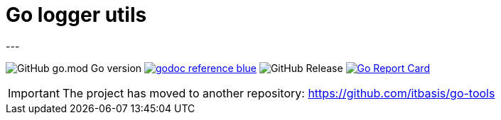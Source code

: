 = Go logger utils
---

image:https://img.shields.io/github/go-mod/go-version/itbasis/go-log-utils[GitHub go.mod Go version]
image:https://img.shields.io/badge/godoc-reference-blue.svg[link=https://pkg.go.dev/github.com/itbasis/go-log-utils]
image:https://img.shields.io/github/v/release/itbasis/go-log-utils[GitHub Release]
https://goreportcard.com/report/github.com/itbasis/go-log-utils[image:https://goreportcard.com/badge/github.com/itbasis/go-log-utils[Go Report Card]]


IMPORTANT: The project has moved to another repository: https://github.com/itbasis/go-tools
